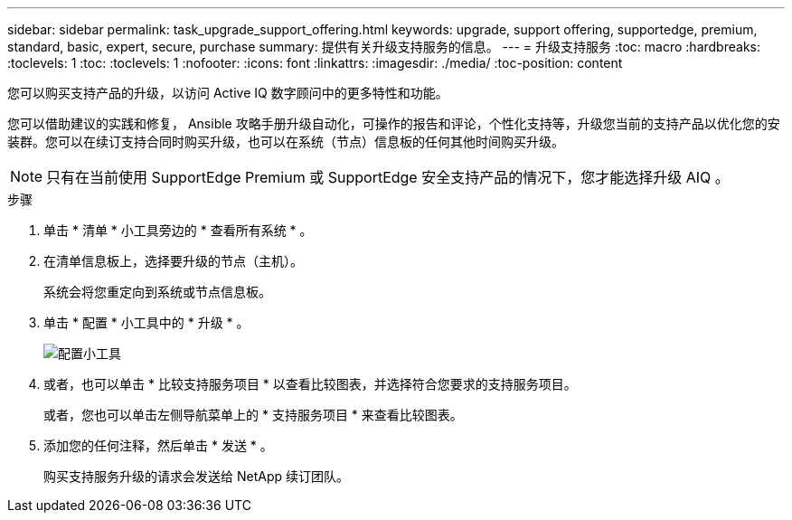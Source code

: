 ---
sidebar: sidebar 
permalink: task_upgrade_support_offering.html 
keywords: upgrade, support offering, supportedge, premium, standard, basic, expert, secure, purchase 
summary: 提供有关升级支持服务的信息。 
---
= 升级支持服务
:toc: macro
:hardbreaks:
:toclevels: 1
:toc: 
:toclevels: 1
:nofooter: 
:icons: font
:linkattrs: 
:imagesdir: ./media/
:toc-position: content


[role="lead"]
您可以购买支持产品的升级，以访问 Active IQ 数字顾问中的更多特性和功能。

您可以借助建议的实践和修复， Ansible 攻略手册升级自动化，可操作的报告和评论，个性化支持等，升级您当前的支持产品以优化您的安装群。您可以在续订支持合同时购买升级，也可以在系统（节点）信息板的任何其他时间购买升级。


NOTE: 只有在当前使用 SupportEdge Premium 或 SupportEdge 安全支持产品的情况下，您才能选择升级 AIQ 。

.步骤
. 单击 * 清单 * 小工具旁边的 * 查看所有系统 * 。
. 在清单信息板上，选择要升级的节点（主机）。
+
系统会将您重定向到系统或节点信息板。

. 单击 * 配置 * 小工具中的 * 升级 * 。
+
image:Configuration widget_Support offering upgrade.PNG["配置小工具"]

. 或者，也可以单击 * 比较支持服务项目 * 以查看比较图表，并选择符合您要求的支持服务项目。
+
或者，您也可以单击左侧导航菜单上的 * 支持服务项目 * 来查看比较图表。

. 添加您的任何注释，然后单击 * 发送 * 。
+
购买支持服务升级的请求会发送给 NetApp 续订团队。


